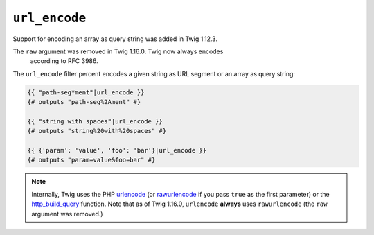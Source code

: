 ``url_encode``
==============

.. versionadded:: 1.12.3
Support for encoding an array as query string was added in Twig 1.12.3.

.. versionadded:: 1.16.0
The ``raw`` argument was removed in Twig 1.16.0. Twig now always encodes
    according to RFC 3986.

The ``url_encode`` filter percent encodes a given string as URL segment
or an array as query string:

.. code-block:: jinja

    {{ "path-seg*ment"|url_encode }}
    {# outputs "path-seg%2Ament" #}

    {{ "string with spaces"|url_encode }}
    {# outputs "string%20with%20spaces" #}

    {{ {'param': 'value', 'foo': 'bar'}|url_encode }}
    {# outputs "param=value&foo=bar" #}

.. note::

    Internally, Twig uses the PHP `urlencode`_ (or `rawurlencode`_ if you pass
    ``true`` as the first parameter) or the `http_build_query`_ function. Note
    that as of Twig 1.16.0, ``urlencode`` **always** uses ``rawurlencode`` (the
    ``raw`` argument was removed.)

.. _`urlencode`:        http://php.net/urlencode
.. _`rawurlencode`:     http://php.net/rawurlencode
.. _`http_build_query`: http://php.net/http_build_query
